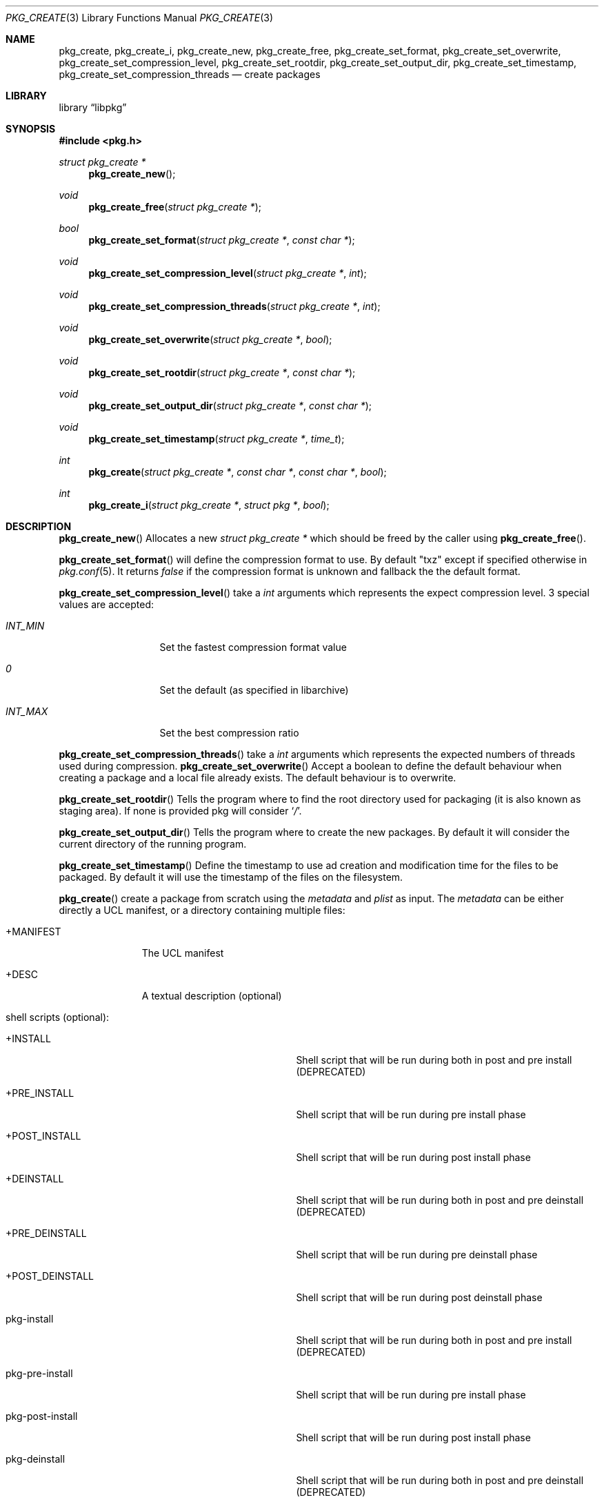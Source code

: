 .Dd May 3, 2024
.Dt PKG_CREATE 3
.Os
.Sh NAME
.Nm pkg_create , pkg_create_i ,
.Nm pkg_create_new , pkg_create_free ,
.Nm pkg_create_set_format , pkg_create_set_overwrite ,
.Nm pkg_create_set_compression_level , pkg_create_set_rootdir ,
.Nm pkg_create_set_output_dir , pkg_create_set_timestamp ,
.Nm pkg_create_set_compression_threads
.Nd create packages
.Sh LIBRARY
.Lb libpkg
.Sh SYNOPSIS
.In pkg.h
.Ft struct pkg_create *
.Fn pkg_create_new
.Ft void
.Fn pkg_create_free "struct pkg_create *"
.Ft bool
.Fn pkg_create_set_format "struct pkg_create *" "const char *"
.Ft void
.Fn pkg_create_set_compression_level "struct pkg_create *" "int"
.Ft void
.Fn pkg_create_set_compression_threads "struct pkg_create *" "int"
.Ft void
.Fn pkg_create_set_overwrite "struct pkg_create *" "bool"
.Ft void
.Fn pkg_create_set_rootdir "struct pkg_create *" "const char *"
.Ft void
.Fn pkg_create_set_output_dir "struct pkg_create *" "const char *"
.Ft void
.Fn pkg_create_set_timestamp "struct pkg_create *" "time_t"
.Ft int
.Fn pkg_create "struct pkg_create *" "const char *" "const char *" "bool"
.Ft int
.Fn pkg_create_i "struct pkg_create *" "struct pkg *" "bool"
.Sh DESCRIPTION
.Fn pkg_create_new
Allocates a new
.Ft struct pkg_create *
which should be freed by the caller using
.Fn pkg_create_free .
.Pp
.Fn pkg_create_set_format
will define the compression format to use.
By default
.Qq txz
except if specified otherwise in
.Xr pkg.conf 5 .
It returns
.Va false
if the compression format is unknown and fallback the the default format.
.Pp
.Fn pkg_create_set_compression_level
take a
.Ft int
arguments which represents the expect compression level.
3 special values are accepted:
.Bl -tag -width indentation
.It Va INT_MIN
Set the fastest compression format value
.It Va 0
Set the default (as specified in libarchive)
.It Va INT_MAX
Set the best compression ratio
.El
.Pp
.Fn pkg_create_set_compression_threads
take a
.Ft int
arguments which represents the expected numbers of threads used during
compression.
.Fn pkg_create_set_overwrite
Accept a boolean to define the default behaviour when creating a package and
a local file already exists.
The default behaviour is to overwrite.
.Pp
.Fn pkg_create_set_rootdir
Tells the program where to find the root directory used for packaging (it is
also known as staging area).
If none is provided pkg will consider
.Sq Va / .
.Pp
.Fn pkg_create_set_output_dir
Tells the program where to create the new packages.
By default it will consider the current directory of the running program.
.Pp
.Fn pkg_create_set_timestamp
Define the timestamp to use ad creation and modification time for the files to
be packaged.
By default it will use the timestamp of the files on the filesystem.
.Pp
.Fn pkg_create
create a package from scratch using the
.Va metadata
and
.Va plist
as input.
The
.Va metadata
can be either directly a UCL manifest, or a directory containing multiple files:
.Bl -tag -width +MANIFEST
.It +MANIFEST
The UCL manifest
.It +DESC
A textual description (optional)
.It shell scripts (optional):
.Bl -tag -width pkg-post-deinstall
.It +INSTALL
Shell script that will be run during both in post and pre install (DEPRECATED)
.It +PRE_INSTALL
Shell script that will be run during pre install phase
.It +POST_INSTALL
Shell script that will be run during post install phase
.It +DEINSTALL
Shell script that will be run during both in post and pre deinstall (DEPRECATED)
.It +PRE_DEINSTALL
Shell script that will be run during pre deinstall phase
.It +POST_DEINSTALL
Shell script that will be run during post deinstall phase
.It pkg-install
Shell script that will be run during both in post and pre install (DEPRECATED)
.It pkg-pre-install
Shell script that will be run during pre install phase
.It pkg-post-install
Shell script that will be run during post install phase
.It pkg-deinstall
Shell script that will be run during both in post and pre deinstall (DEPRECATED)
.It pkg-pre-deinstall
Shell script that will be run during pre deinstall phase
.It pkg-post-deinstall
Shell script that will be run during post deinstall phase
.El
.It lua scripts (optional):
.Bl -tag -width pkg-post-deinstall.lua
.It pkg-pre-install.lua
Lua script that will be run during pre install phase
.It pkg-post-install.lua
Lua script that will be run during post install phase
.It pkg-pre-deinstall.lua
Lua script that will be run during pre deinstall phase
.It pkg-post-deinstall.lua
Lua script that will be run during post deinstall phase
.El
.El
.Pp
.Fn pkg_create_i
create a package for the provided installed
.Ar pkg .
If
.Ar hash
is set to
.Va true
then the file name will in the form:
<pkgname>-<pkgversion>-<shorthash>.<extention>
instead of
<pkgname>-<pkgversion>.<extension>.
